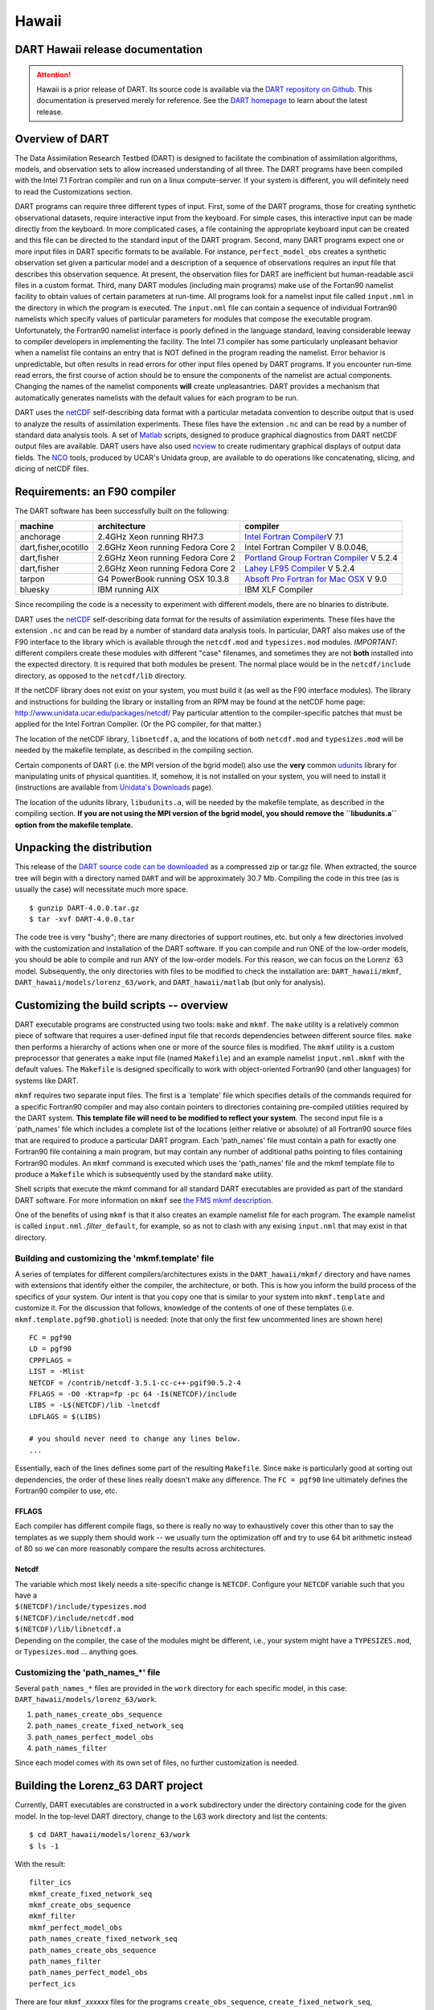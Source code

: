 Hawaii
======

DART Hawaii release documentation
---------------------------------

.. attention::

   Hawaii is a prior release of DART. Its source code is available via the `DART repository on
   Github <https://github.com/NCAR/DART/tree/Hawaii>`__. This documentation is preserved merely for reference. See the
   `DART homepage <https://dart.ucar.edu/>`__ to learn about the latest release.

Overview of DART
----------------

The Data Assimilation Research Testbed (DART) is designed to facilitate the combination of assimilation algorithms,
models, and observation sets to allow increased understanding of all three. The DART programs have been compiled with
the Intel 7.1 Fortran compiler and run on a linux compute-server. If your system is different, you will definitely need
to read the Customizations section.

DART programs can require three different types of input. First, some of the DART programs, those for creating synthetic
observational datasets, require interactive input from the keyboard. For simple cases, this interactive input can be
made directly from the keyboard. In more complicated cases, a file containing the appropriate keyboard input can be
created and this file can be directed to the standard input of the DART program. Second, many DART programs expect one
or more input files in DART specific formats to be available. For instance, ``perfect_model_obs`` creates a synthetic
observation set given a particular model and a description of a sequence of observations requires an input file that
describes this observation sequence. At present, the observation files for DART are inefficient but human-readable ascii
files in a custom format. Third, many DART modules (including main programs) make use of the Fortan90 namelist facility
to obtain values of certain parameters at run-time. All programs look for a namelist input file called ``input.nml`` in
the directory in which the program is executed. The ``input.nml`` file can contain a sequence of individual Fortran90
namelists which specify values of particular parameters for modules that compose the executable program. Unfortunately,
the Fortran90 namelist interface is poorly defined in the language standard, leaving considerable leeway to compiler
developers in implementing the facility. The Intel 7.1 compiler has some particularly unpleasant behavior when a
namelist file contains an entry that is NOT defined in the program reading the namelist. Error behavior is
unpredictable, but often results in read errors for other input files opened by DART programs. If you encounter run-time
read errors, the first course of action should be to ensure the components of the namelist are actual components.
Changing the names of the namelist components **will** create unpleasantries. DART provides a mechanism that
automatically generates namelists with the default values for each program to be run.

DART uses the `netCDF <http://www.unidata.ucar.edu/packages/netcdf/>`__ self-describing data format with a particular
metadata convention to describe output that is used to analyze the results of assimilation experiments. These files have
the extension ``.nc`` and can be read by a number of standard data analysis tools. A set of
`Matlab <http://www.mathworks.com/>`__ scripts, designed to produce graphical diagnostics from DART netCDF output files
are available. DART users have also used `ncview <http://meteora.ucsd.edu/~pierce/ncview_home_page.html>`__ to create
rudimentary graphical displays of output data fields. The `NCO <http://nco.sourceforge.net>`__ tools, produced by UCAR's
Unidata group, are available to do operations like concatenating, slicing, and dicing of netCDF files.

Requirements: an F90 compiler
-----------------------------

The DART software has been successfully built on the following:

+----------------------+-----------------------------------+---------------------------------------------------------+
| machine              | architecture                      | compiler                                                |
+======================+===================================+=========================================================+
| anchorage            | 2.4GHz Xeon running RH7.3         | `Intel Fortran                                          |
|                      |                                   | Compiler <http:                                         |
|                      |                                   | //www.intel.com/software/products/compilers/flin>`__\ V |
|                      |                                   | 7.1                                                     |
+----------------------+-----------------------------------+---------------------------------------------------------+
| dart,fisher,ocotillo | 2.6GHz Xeon running Fedora Core 2 | Intel Fortran Compiler V 8.0.046,                       |
+----------------------+-----------------------------------+---------------------------------------------------------+
| dart,fisher          | 2.6GHz Xeon running Fedora Core 2 | `Portland Group Fortran                                 |
|                      |                                   | Compiler <http://www.pgroup.com>`__ V 5.2.4             |
+----------------------+-----------------------------------+---------------------------------------------------------+
| dart,fisher          | 2.6GHz Xeon running Fedora Core 2 | `Lahey LF95 Compiler <http://www.lahey.com>`__ V 5.2.4  |
+----------------------+-----------------------------------+---------------------------------------------------------+
| tarpon               | G4 PowerBook running OSX 10.3.8   | `Absoft Pro Fortran for Mac                             |
|                      |                                   | OSX <http://www.absoft.com>`__ V 9.0                    |
+----------------------+-----------------------------------+---------------------------------------------------------+
| bluesky              | IBM running AIX                   | IBM XLF Compiler                                        |
+----------------------+-----------------------------------+---------------------------------------------------------+

Since recompiling the code is a necessity to experiment with different models, there are no binaries to distribute.

DART uses the `netCDF <http://www.unidata.ucar.edu/packages/netcdf/>`__ self-describing data format for the results of
assimilation experiments. These files have the extension ``.nc`` and can be read by a number of standard data analysis
tools. In particular, DART also makes use of the F90 interface to the library which is available through the
``netcdf.mod`` and ``typesizes.mod`` modules. *IMPORTANT*: different compilers create these modules with different
"case" filenames, and sometimes they are not **both** installed into the expected directory. It is required that both
modules be present. The normal place would be in the ``netcdf/include`` directory, as opposed to the ``netcdf/lib``
directory.

If the netCDF library does not exist on your system, you must build it (as well as the F90 interface modules). The
library and instructions for building the library or installing from an RPM may be found at the netCDF home page:
http://www.unidata.ucar.edu/packages/netcdf/ Pay particular attention to the compiler-specific patches that must be
applied for the Intel Fortran Compiler. (Or the PG compiler, for that matter.)

The location of the netCDF library, ``libnetcdf.a``, and the locations of both ``netcdf.mod`` and ``typesizes.mod`` will
be needed by the makefile template, as described in the compiling section.

.. _section-1:

Certain components of DART (i.e. the MPI version of the bgrid model) also use the **very** common
`udunits <http://my.unidata.ucar.edu/content/software/udunits/index.html>`__ library for manipulating units of physical
quantities. If, somehow, it is not installed on your system, you will need to install it (instructions are available
from `Unidata's Downloads <http://www.unidata.ucar.edu>`__ page).

The location of the udunits library, ``libudunits.a``, will be needed by the makefile template, as described in the
compiling section. **If you are not using the MPI version of the bgrid model, you should remove the ``libudunits.a``
option from the makefile template.**

Unpacking the distribution
--------------------------

This release of the `DART source code can be downloaded <https://github.com/NCAR/DART/releases/tag/v4.0.0>`__ as a
compressed zip or tar.gz file. When extracted, the source tree will begin with a directory named ``DART`` and will be
approximately 30.7 Mb. Compiling the code in this tree (as is usually the case) will necessitate much more space.

::


   $ gunzip DART-4.0.0.tar.gz
   $ tar -xvf DART-4.0.0.tar

The code tree is very "bushy"; there are many directories of support routines, etc. but only a few directories involved
with the customization and installation of the DART software. If you can compile and run ONE of the low-order models,
you should be able to compile and run ANY of the low-order models. For this reason, we can focus on the Lorenz \`63
model. Subsequently, the only directories with files to be modified to check the installation are: ``DART_hawaii/mkmf``,
``DART_hawaii/models/lorenz_63/work``, and ``DART_hawaii/matlab`` (but only for analysis).

Customizing the build scripts -- overview
-----------------------------------------

DART executable programs are constructed using two tools: ``make`` and ``mkmf``. The ``make`` utility is a relatively
common piece of software that requires a user-defined input file that records dependencies between different source
files. ``make`` then performs a hierarchy of actions when one or more of the source files is modified. The ``mkmf``
utility is a custom preprocessor that generates a ``make`` input file (named ``Makefile``) and an example namelist
``input.nml.mkmf`` with the default values. The ``Makefile`` is designed specifically to work with object-oriented
Fortran90 (and other languages) for systems like DART.

``mkmf`` requires two separate input files. The first is a \`template' file which specifies details of the commands
required for a specific Fortran90 compiler and may also contain pointers to directories containing pre-compiled
utilities required by the DART system. **This template file will need to be modified to reflect your system**. The
second input file is a \`path_names' file which includes a complete list of the locations (either relative or absolute)
of all Fortran90 source files that are required to produce a particular DART program. Each 'path_names' file must
contain a path for exactly one Fortran90 file containing a main program, but may contain any number of additional paths
pointing to files containing Fortran90 modules. An ``mkmf`` command is executed which uses the 'path_names' file and the
mkmf template file to produce a ``Makefile`` which is subsequently used by the standard ``make`` utility.

Shell scripts that execute the mkmf command for all standard DART executables are provided as part of the standard DART
software. For more information on ``mkmf`` see `the FMS mkmf
description <http://www.gfdl.noaa.gov/fms/pubrel/j/atm_dycores/bin/mkmf.html>`__.

One of the benefits of using ``mkmf`` is that it also creates an example namelist file for each program. The example
namelist is called ``input.nml.``\ *filter*\ ``_default``, for example, so as not to clash with any exising
``input.nml`` that may exist in that directory.

Building and customizing the 'mkmf.template' file
~~~~~~~~~~~~~~~~~~~~~~~~~~~~~~~~~~~~~~~~~~~~~~~~~

A series of templates for different compilers/architectures exists in the ``DART_hawaii/mkmf/`` directory and have names
with extensions that identify either the compiler, the architecture, or both. This is how you inform the build process
of the specifics of your system. Our intent is that you copy one that is similar to your system into ``mkmf.template``
and customize it. For the discussion that follows, knowledge of the contents of one of these templates (i.e.
``mkmf.template.pgf90.ghotiol``) is needed: (note that only the first few uncommented lines are shown here)

::


   FC = pgf90
   LD = pgf90
   CPPFLAGS =
   LIST = -Mlist
   NETCDF = /contrib/netcdf-3.5.1-cc-c++-pgif90.5.2-4
   FFLAGS = -O0 -Ktrap=fp -pc 64 -I$(NETCDF)/include
   LIBS = -L$(NETCDF)/lib -lnetcdf
   LDFLAGS = $(LIBS)

   # you should never need to change any lines below.
   ...

Essentially, each of the lines defines some part of the resulting ``Makefile``. Since ``make`` is particularly good at
sorting out dependencies, the order of these lines really doesn't make any difference. The ``FC = pgf90`` line
ultimately defines the Fortran90 compiler to use, etc.

FFLAGS
^^^^^^

Each compiler has different compile flags, so there is really no way to exhaustively cover this other than to say the
templates as we supply them should work -- we usually turn the optimization off and try to use 64 bit arithmetic instead
of 80 so we can more reasonably compare the results across architectures.

Netcdf
^^^^^^

| The variable which most likely needs a site-specific change is ``NETCDF``. Configure your ``NETCDF`` variable such
  that you have a
| ``$(NETCDF)/include/typesizes.mod``
| ``$(NETCDF)/include/netcdf.mod``
| ``$(NETCDF)/lib/libnetcdf.a``
| Depending on the compiler, the case of the modules might be different, i.e., your system might have a
  ``TYPESIZES.mod``, or ``Typesizes.mod`` ... anything goes.

Customizing the 'path_names_*' file
~~~~~~~~~~~~~~~~~~~~~~~~~~~~~~~~~~~

Several ``path_names_*`` files are provided in the ``work`` directory for each specific model, in this case:
``DART_hawaii/models/lorenz_63/work``.

#. ``path_names_create_obs_sequence``
#. ``path_names_create_fixed_network_seq``
#. ``path_names_perfect_model_obs``
#. ``path_names_filter``

Since each model comes with its own set of files, no further customization is needed.

Building the Lorenz_63 DART project
-----------------------------------

Currently, DART executables are constructed in a ``work`` subdirectory under the directory containing code for the given
model. In the top-level DART directory, change to the L63 work directory and list the contents:

::


   $ cd DART_hawaii/models/lorenz_63/work
   $ ls -1

With the result:

::


   filter_ics 
   mkmf_create_fixed_network_seq 
   mkmf_create_obs_sequence 
   mkmf_filter 
   mkmf_perfect_model_obs 
   path_names_create_fixed_network_seq 
   path_names_create_obs_sequence 
   path_names_filter 
   path_names_perfect_model_obs 
   perfect_ics

There are four ``mkmf_``\ *xxxxxx* files for the programs ``create_obs_sequence``, ``create_fixed_network_seq``,
``perfect_model_obs``, and ``filter`` along with the corresponding ``path_names_``\ *xxxxxx* files. You can examine the
contents of one of the ``path_names_``\ *xxxxxx* files, for instance ``path_names_filter``, to see a list of the
relative paths of all files that contain Fortran90 modules required for the program ``filter`` for the L63 model. All of
these paths are relative to your ``DART_hawaii`` directory. The first path is the main program (``filter.f90``) and is
followed by all the Fortran90 modules used by this program.

The ``mkmf_``\ *xxxxxx* scripts are cryptic but should not need to be modified -- as long as you do not restructure the
code tree (by moving directories, for example). The only function of the ``mkmf_``\ *xxxxxx* script is to generate a
``Makefile`` and an instance of the default namelist file: ``input.nml.``\ *xxxxxx*\ ``_default``. It is not supposed to
compile anything.

::


   $ csh mkmf_create_obs_sequence
   $ make

The first command generates an appropriate ``Makefile`` and the ``input.nml.create_obs_sequence_default`` file. The
``make`` command results in the compilation of a series of Fortran90 modules which ultimately produces an executable
file: ``create_obs_sequence``. Should you need to make any changes to the ``DART_hawaii/mkmf/mkmf.template``, (*i.e.*
change compile options) you will need to regenerate the ``Makefile``. A series of object files for each module compiled
will also be left in the work directory, as some of these are undoubtedly needed by the build of the other DART
components. You can proceed to create the other three programs needed to work with L63 in DART as follows:

::


   $ csh mkmf_create_fixed_network_seq
   $ make
   $ csh mkmf_perfect_model_obs
   $ make
   $ csh mkmf_filter
   $ make

The result (hopefully) is that four executables now reside in your work directory. The most common problem is that the
netCDF libraries and include files (particularly ``typesizes.mod``) are not found. If this is the case; edit the
``DART_hawaii/mkmf/mkmf.template``, recreate the ``Makefile``, and try again.

| 

============================ =========================================================================================
program                      purpose
============================ =========================================================================================
``create_obs_sequence``      specify a (set) of observation characteristics taken by a particular (set of) instruments
``create_fixed_network_seq`` specify the temporal attributes of the observation sets
``perfect_model_obs``        spinup, generate "true state" for synthetic observation experiments, ...
``filter``                   perform experiments
============================ =========================================================================================

Running Lorenz_63
-----------------

This initial sequence of exercises includes detailed instructions on how to work with the DART code and allows
investigation of the basic features of one of the most famous dynamical systems, the 3-variable Lorenz-63 model. The
remarkable complexity of this simple model will also be used as a case study to introduce a number of features of a
simple ensemble filter data assimilation system. To perform a synthetic observation assimilation experiment for the L63
model, the following steps must be performed (an overview of the process is given first, followed by detailed procedures
for each step):

Experiment overview
-------------------

#. Integrate the L63 model for a long time
   starting from arbitrary initial conditions to generate a model state that lies on the attractor. The ergodic nature
   of the L63 system means a 'lengthy' integration always converges to some point on the computer's finite precision
   representation of the model's attractor.
#. Generate a set of ensemble initial conditions
   from which to start an assimilation. Since L63 is ergodic, the ensemble members can be designed to look like random
   samples from the model's 'climatological distribution'. To generate an ensemble member, very small perturbations can
   be introduced to the state on the attractor generated by step 1. This perturbed state can then be integrated for a
   very long time until all memory of its initial condition can be viewed as forgotten. Any number of ensemble initial
   conditions can be generated by repeating this procedure.
#. Simulate a particular observing system
   by first creating an 'observation set definition' and then creating an 'observation sequence'. The 'observation set
   definition' describes the instrumental characteristics of the observations and the 'observation sequence' defines the
   temporal sequence of the observations.
#. Populate the 'observation sequence' with 'perfect' observations
   by integrating the model and using the information in the 'observation sequence' file to create simulated
   observations. This entails operating on the model state at the time of the observation with an appropriate forward
   operator (a function that operates on the model state vector to produce the expected value of the particular
   observation) and then adding a random sample from the observation error distribution specified in the observation set
   definition. At the same time, diagnostic output about the 'true' state trajectory can be created.
#. Assimilate the synthetic observations
   by running the filter; diagnostic output is generated.

1. Integrate the L63 model for a 'long' time
~~~~~~~~~~~~~~~~~~~~~~~~~~~~~~~~~~~~~~~~~~~~

``perfect_model_obs`` integrates the model for all the times specified in the 'observation sequence definition' file. To
this end, begin by creating an 'observation sequence definition' file that spans a long time. Creating an 'observation
sequence definition' file is a two-step procedure involving ``create_obs_sequence`` followed by
``create_fixed_network_seq``. After they are both run, it is necessary to integrate the model with
``perfect_model_obs``.

1.1 Create an observation set definition
^^^^^^^^^^^^^^^^^^^^^^^^^^^^^^^^^^^^^^^^

| ``create_obs_sequence`` creates an observation set definition, the time-independent part of an observation sequence.
  An observation set definition file only contains the ``location, type,`` and ``observational error characteristics``
  (normally just the diagonal observational error variance) for a related set of observations. There are no actual
  observations. For spin-up, we are only interested in integrating the L63 model, not in generating any particular
  synthetic observations. Begin by creating a minimal observation set definition.
| In general, for the low-order models, only a single observation set need be defined. Next, the number of individual
  scalar observations (like a single surface pressure observation) in the set is needed. To spin-up an initial condition
  for the L63 model, only a single observation is needed. Next, the error variance for this observation must be entered.
  Since we do not need (nor want) this observation to have any impact on an assimilation (it will only be used for
  spinning up the model and the ensemble), enter a very large value for the error variance. An observation with a very
  large error variance has essentially no impact on deterministic filter assimilations like the default variety
  implemented in DART. Finally, the location and type of the observation need to be defined. For all types of models,
  the most elementary form of synthetic observations are called 'identity' observations. These observations are
  generated simply by adding a random sample from a specified observational error distribution directly to the value of
  one of the state variables. This defines the observation as being an identity observation of the first state variable
  in the L63 model. The program will respond by terminating after generating a file (generally named ``set_def.out``)
  that defines the single identity observation of the first state variable of the L63 model. The following is a
  screenshot (much of the verbose logging has been left off for clarity), the user input looks *like this*.

.. container:: unix

   ::

      [unixprompt]$ ./create_obs_sequence
       Initializing the utilities module.
       Trying to log to unit           10
       Trying to open file dart_log.out
       
       Registering module :
       $Source$
       $Revision$
       $Date$
       Registration complete.
       
       &UTILITIES_NML
       TERMLEVEL= 2,LOGFILENAME=dart_log.out
       /

      { ... }

       Registering module :
       $Source$
       $Revision$
       $Date$
       Registration complete.
       
       static_init_obs_sequence obs_sequence_nml values are
       &OBS_SEQUENCE_NML
       READ_BINARY_OBS_SEQUENCE= F,WRITE_BINARY_OBS_SEQUENCE= F
       /
       Input upper bound on number of observations in sequence
      10000
       Input number of copies of data (0 for just a definition)
      0
       Input number of quality control values per field (0 or greater)
      0
       input a -1 if there are no more obs
      0
       
       Registering module :
       $Source$
       $Revision$
       $Date$
       Registration complete.
       
       
       Registering module :
       $Source$
       $Revision$
       $Date$
       Registration complete.
       
       input obs kind: u =            1  v =            2  ps =            3  t = 
                 4  qv =            5  p =            6  w =            7  qr = 
                 8  Td =           10  rho =           11  Vr =          100  Ref = 
               101  U10 =          200  V10 =          201  T2 =          202  Q2 = 
               203
       input -1 times the state variable index for an identity observation
      -2
       input time in days and seconds
      1 0
       input error variance for this observation definition
      1000000
       calling insert obs in sequence
       back from insert obs in sequence
       input a -1 if there are no more obs
      -1
       Input filename for sequence (  set_def.out   usually works well)
      set_def.out
       write_obs_seq  opening formatted file set_def.out
       write_obs_seq  closed file set_def.out

Two files are created. ``set_def.out`` is the empty template containing the metadata for the observation(s).
``dart_log.out`` contains run-time diagnostics from ``create_obs_sequence``.

1.2 Create a (temporal) network of observations
^^^^^^^^^^^^^^^^^^^^^^^^^^^^^^^^^^^^^^^^^^^^^^^

| ``create_fixed_network_seq`` creates an 'observation network definition' by extending the 'observation set definition'
  with the temporal attributes of the observations.
| The first input is the name of the file created in the previous step, *i.e.* the name of the observation set
  definition that you've just created. It is possible to create sequences in which the observation sets are observed at
  regular intervals or irregularly in time. Here, all we need is a sequence that takes observations over a long period
  of time - indicated by entering a 1. Although the L63 system normally is defined as having a non-dimensional time
  step, the DART system arbitrarily defines the model timestep as being 3600 seconds. By declaring we have 1000
  observations taken once per day, we create an observation sequence definition spanning 24000 'model' timesteps;
  sufficient to spin-up the model onto the attractor. Finally, enter a name for the 'observation sequence definition'
  file. Note again: there are no observation values present in this file. Just an observation type, location, time and
  the error characteristics. We are going to populate the observation sequence with the ``perfect_model_obs`` program.

.. container:: unix

   ::

      [thoar@ghotiol work]$ ./create_fixed_network_seq
       Initializing the utilities module.
       Trying to log to unit           10
       Trying to open file dart_log.out
       
       Registering module :
       $Source$
       $Revision$
       $Date$
       Registration complete.

       { ... }

       static_init_obs_sequence obs_sequence_nml values are
       &OBS_SEQUENCE_NML
       READ_BINARY_OBS_SEQUENCE= F,WRITE_BINARY_OBS_SEQUENCE= F
       /
       Input filename for network definition sequence (usually  set_def.out  )
      set_def.out
       
       Registering module :
       $Source$
       $Revision$
       $Date$
       Registration complete.
       
       
       Registering module :
       $Source$
       $Revision$
       $Date$
       Registration complete.
       
       To input a regularly repeating time sequence enter 1
       To enter an irregular list of times enter 2
      1
       Input number of observation times in sequence
      1000
       Input initial time in sequence
       input time in days and seconds (as integers)
      1 0
       Input period of obs in sequence in days and seconds
      1 0

             { ... }

               997
               998
               999
              1000
       What is output file name for sequence (  obs_seq.in   is recommended )
      obs_seq.in
       write_obs_seq  opening formatted file obs_seq.in
       write_obs_seq  closed file obs_seq.in

1.3 Initialize the model onto the attractor
^^^^^^^^^^^^^^^^^^^^^^^^^^^^^^^^^^^^^^^^^^^

| ``perfect_model_obs`` can now advance the arbitrary initial state for 24,000 timesteps to move it onto the attractor.
| ``perfect_model_obs`` uses the Fortran90 namelist input mechanism instead of (admittedly gory, but temporary)
  interactive input. All of the DART software expects the namelists to found in a file called ``input.nml``. When you
  built the executable, an example namelist was created ``input.nml.perfect_model_obs_default`` that contains all of the
  namelist input for the executable. We must now rename and customize the namelist file for ``perfect_model_obs``. Copy
  ``input.nml.perfect_model_obs_default`` to ``input.nml`` and edit it to look like the following:

::


   &perfect_model_obs_nml
      async = 0,
      adv_ens_command = "./advance_ens.csh",
      obs_seq_in_file_name = "obs_seq.in",
      obs_seq_out_file_name = "obs_seq.out",
      start_from_restart = .false.,
      output_restart = .true.,
      restart_in_file_name = "perfect_ics",
      restart_out_file_name = "perfect_restart",
      init_time_days = 0,
      init_time_seconds = 0,
      output_interval = 1 /

   &ensemble_manager_nml
      in_core = .true.,
      single_restart_file_in = .true.,
      single_restart_file_out = .true. /

   &assim_tools_nml
      filter_kind = 1,
      cutoff = 0.2,
      sort_obs_inc = .false.,
      cov_inflate = -1.0,
      cov_inflate_sd = 0.05,
      sd_lower_bound = 0.05,
      deterministic_cov_inflate = .true.,
      start_from_assim_restart = .false.,
      assim_restart_in_file_name =
   'assim_tools_ics'
      assim_restart_out_file_name =
   'assim_tools_restart'
      do_parallel = 0,
      num_domains = 1,
      parallel_command = "./assim_filter.csh" /

   &cov_cutoff_nml
      select_localization = 1 /

   &reg_factor_nml
      select_regression = 1,
      input_reg_file = "time_mean_reg" /

   &obs_sequence_nml
      read_binary_obs_sequence = .false.,
      write_binary_obs_sequence = .false. /

   &assim_model_nml
      read_binary_restart_files = .true.,
      write_binary_restart_files = .true. /

   &model_nml
      sigma = 10.0,
      r = 28.0,
      b = 2.6666666666667,
      deltat = 0.01,
      time_step_days = 0,
      time_step_days = 3600 /

   &utilities_nml
      TERMLEVEL = 1,
      logfilename = 'dart_log.out' /

For the moment, only two namelists warrant explanation. Each namelists is covered in detail in the html files
accompanying the source code for the module. ``perfect_model_obs_nml``:

+---------------------------+-----------------------------------------------------------------------------------------+
| namelist variable         | description                                                                             |
+===========================+=========================================================================================+
| ``async``                 | For the lorenz_63, simply ignore this. Leave it set to '0'                              |
+---------------------------+-----------------------------------------------------------------------------------------+
| ``obs_seq_in_file_name``  | specifies the file name that results from running ``create_fixed_network_seq``, i.e.    |
|                           | the 'observation sequence definition' file.                                             |
+---------------------------+-----------------------------------------------------------------------------------------+
| ``obs_seq_out_file_name`` | specifies the output file name containing the 'observation sequence', finally populated |
|                           | with (perfect?) 'observations'.                                                         |
+---------------------------+-----------------------------------------------------------------------------------------+
| ``start_from_restart``    | When set to 'false', ``perfect_model_obs`` generates an arbitrary initial condition     |
|                           | (which cannot be guaranteed to be on the L63 attractor).                                |
+---------------------------+-----------------------------------------------------------------------------------------+
| ``output_restart``        | When set to 'true', ``perfect_model_obs`` will record the model state at the end of     |
|                           | this integration in the file named by ``restart_out_file_name``.                        |
+---------------------------+-----------------------------------------------------------------------------------------+
| ``restart_in_file_name``  | is ignored when 'start_from_restart' is 'false'.                                        |
+---------------------------+-----------------------------------------------------------------------------------------+
| ``restart_out_file_name`` | if ``output_restart`` is 'true', this specifies the name of the file containing the     |
|                           | model state at the end of the integration.                                              |
+---------------------------+-----------------------------------------------------------------------------------------+
| ``init_time_``\ *xxxx*    | the start time of the integration.                                                      |
+---------------------------+-----------------------------------------------------------------------------------------+
| ``output_interval``       | interval at which to save the model state.                                              |
+---------------------------+-----------------------------------------------------------------------------------------+

``utilities_nml``:

+-------------------+-------------------------------------------------------------------------------------------------+
| namelist variable | description                                                                                     |
+===================+=================================================================================================+
| ``TERMLEVEL``     | When set to '1' the programs terminate when a 'warning' is generated. When set to '2' the       |
|                   | programs terminate only with 'fatal' errors.                                                    |
+-------------------+-------------------------------------------------------------------------------------------------+
| ``logfilename``   | Run-time diagnostics are saved to this file. This namelist is used by all programs, so the file |
|                   | is opened in APPEND mode. Subsequent executions cause this file to grow. **Please make sure you |
|                   | always look at the bottom of the file for the most recent info.**                               |
+-------------------+-------------------------------------------------------------------------------------------------+

Executing ``perfect_model_obs`` will integrate the model 24,000 steps and output the resulting state in the file
``perfect_restart``. Interested parties can check the spinup in the ``True_State.nc`` file.

.. container:: unix

   ./perfect_model_obs

Five files are created/updated:

+---------------------+---+------------------------------------------------------------------------------------------+
| ``True_State.nc``   |   | Contains the trajectory of the model                                                     |
+---------------------+---+------------------------------------------------------------------------------------------+
| ``perfect_restart`` |   | Contains the model state at the end of the integration.                                  |
+---------------------+---+------------------------------------------------------------------------------------------+
| ``obs_seq.out``     |   | Contains the 'perfect' observations (since this is a spinup, they are of questionable    |
|                     |   | value, at best).                                                                         |
+---------------------+---+------------------------------------------------------------------------------------------+
| ``go_end_filter``   |   | A 'flag' file that is not used by this model.                                            |
+---------------------+---+------------------------------------------------------------------------------------------+
| ``dart_log.out``    |   | **Appends** the run-time diagnostic output to an existing file, or creates a new file    |
|                     |   | with the output.                                                                         |
+---------------------+---+------------------------------------------------------------------------------------------+

2. Generate a set of ensemble initial conditions
~~~~~~~~~~~~~~~~~~~~~~~~~~~~~~~~~~~~~~~~~~~~~~~~

| The set of initial conditions for a 'perfect model' experiment is created by taking the spun-up state of the model
  (available in ``perfect_restart``), running ``perfect_model_obs`` to generate the 'true state' of the experiment and a
  corresponding set of observations, and then feeding the same initial spun-up state and resulting observations into
  ``filter``.
| Generating ensemble initial conditions is achieved by changing a perfect_model_obs namelist parameter, copying
  ``perfect_restart`` to ``perfect_ics``, and rerunning ``perfect_model_obs``. This execution of ``perfect_model_obs``
  will advance the model state from the end of the first 24,000 steps (i.e. the spun-up state) to the end of an
  additional 24,000 steps and place the final state in ``perfect_restart``. The rest of the namelists in ``input.nml``
  should remain unchanged.

::


   &perfect_model_obs_nml
      async = 0,
      adv_ens_command = "./advance_ens.csh",
      obs_seq_in_file_name = "obs_seq.in",
      obs_seq_out_file_name = "obs_seq.out",
      start_from_restart = .true.,
      output_restart = .true.,
      restart_in_file_name = "perfect_ics",
      restart_out_file_name = "perfect_restart",
      init_time_days = 0,
      init_time_seconds = 0,
      output_interval = 1 /

::


   $ cp perfect_restart perfect_ics
   $ ./perfect_model_obs

Five files are created/updated:

+---------------------+---+------------------------------------------------------------------------------------------+
| ``True_State.nc``   |   | Contains the trajectory of the model                                                     |
+---------------------+---+------------------------------------------------------------------------------------------+
| ``perfect_restart`` |   | Contains the model state at the end of the integration.                                  |
+---------------------+---+------------------------------------------------------------------------------------------+
| ``obs_seq.out``     |   | Contains the 'perfect' observations.                                                     |
+---------------------+---+------------------------------------------------------------------------------------------+
| ``go_end_filter``   |   | A 'flag' file that is not used by this model.                                            |
+---------------------+---+------------------------------------------------------------------------------------------+
| ``dart_log.out``    |   | **Appends** the run-time diagnostic output to an existing file, or creates a new file    |
|                     |   | with the output.                                                                         |
+---------------------+---+------------------------------------------------------------------------------------------+

Generating the ensemble
^^^^^^^^^^^^^^^^^^^^^^^

is done with the program ``filter``, which also uses the Fortran90 namelist mechanism for input. It is now necessary to
copy the ``input.nml.filter_default`` namelist to ``input.nml``. Having the ``perfect_model_obs`` namelist in the
``input.nml`` does not hurt anything. In fact, I generally create a single ``input.nml`` that has all the namelist
blocks in it by copying the ``perfect_model_obs`` block into the ``input.nml.filter_default`` and then rename it
``input.nml``. This same namelist file may then also be used for ``perfect_model_obs``.

::


      &filter_nml
      async = 0,
      adv_ens_command = "./advance_ens.csh",
      ens_size = 80,
      cov_inflate = 1.00,
      start_from_restart = .false.,
      output_restart = .true.,
      obs_sequence_in_name = "obs_seq.out",
      obs_sequence_out_name = "obs_seq.final",
      restart_in_file_name = "perfect_ics",
      restart_out_file_name = "filter_restart",
      init_time_days = 0,
      init_time_seconds = 0,
      output_state_ens_mean = .true.,
      output_state_ens_spread = .true.,
      output_obs_ens_mean = .true.,
      output_obs_ens_spread = .true.,
      num_output_state_members = 80,
      num_output_obs_members = 80,
      output_interval = 1,
      num_groups = 1,
      confidence_slope = 0.0,
      outlier_threshold = -1.0,
      save_reg_series = .false. /

   &perfect_model_obs_nml
      async = 0,
      adv_ens_command = "./advance_ens.csh",
      obs_seq_in_file_name = "obs_seq.in",
      obs_seq_out_file_name = "obs_seq.out",
      start_from_restart = .true.,
      output_restart = .true.,
      restart_in_file_name = "perfect_ics",
      restart_out_file_name = "perfect_restart",
      init_time_days = 0,
      init_time_seconds = 0,
      output_interval = 1 /

   &ensemble_manager_nml
      in_core = .true.,
      single_restart_file_in = .true.,
      single_restart_file_out = .true. /

   &assim_tools_nml
      filter_kind = 1,
      cutoff = 0.2,
      sort_obs_inc = .false.,
      cov_inflate = -1.0,
      cov_inflate_sd = 0.05,
      sd_lower_bound = 0.05,
      deterministic_cov_inflate = .true.,
      start_from_assim_restart = .false.,
      assim_restart_in_file_name =
   'assim_tools_ics'
      assim_restart_out_file_name =
   'assim_tools_restart'
      do_parallel = 0,
      num_domains = 1,
      parallel_command = "./assim_filter.csh" /

   &cov_cutoff_nml
      select_localization = 1 /

   &reg_factor_nml
      select_regression = 1,
      input_reg_file = "time_mean_reg" /

   &obs_sequence_nml
      read_binary_obs_sequence = .false.,
      write_binary_obs_sequence = .false. /

   &assim_model_nml
      read_binary_restart_files = .true.,
      write_binary_restart_files = .true. /

   &model_nml
      sigma = 10.0,
      r = 28.0,
      b = 2.6666666666667,
      deltat = 0.01
      time_step_days = 0
      time_step_days = 3600 /

   &utilities_nml
      TERMLEVEL = 1
      logfilename = 'dart_log.out' /

Only the non-obvious(?) entries for ``filter_nml`` will be discussed.

+------------------------------+--------------------------------------------------------------------------------------+
| namelist variable            | description                                                                          |
+==============================+======================================================================================+
| ``ens_size``                 | Number of ensemble members. 20 is sufficient for most of the L63 exercises.          |
+------------------------------+--------------------------------------------------------------------------------------+
| ``cutoff``                   | to limit the impact of an observation, set to 0.0 (i.e. spin-up)                     |
+------------------------------+--------------------------------------------------------------------------------------+
| ``cov_inflate``              | A value of 1.0 results in no inflation.(spin-up)                                     |
+------------------------------+--------------------------------------------------------------------------------------+
| ``start_from_restart``       | when '.false.', ``filter`` will generate its own set of initial conditions. It is    |
|                              | important to note that the filter still makes use of ``perfect_ics`` by randomly     |
|                              | perturbing these state variables.                                                    |
+------------------------------+--------------------------------------------------------------------------------------+
| ``num_output_state_members`` | may be a value from 0 to ``ens_size``                                                |
+------------------------------+--------------------------------------------------------------------------------------+
| ``num_output_obs_members``   | may be a value from 0 to ``ens_size``                                                |
+------------------------------+--------------------------------------------------------------------------------------+
| ``output_state_ens_mean``    | when '.true.' the mean of all ensemble members is output.                            |
+------------------------------+--------------------------------------------------------------------------------------+
| ``output_state_ens_spread``  | when '.true.' the spread of all ensemble members is output.                          |
+------------------------------+--------------------------------------------------------------------------------------+
| ``output_obs_ens_mean``      | when '.true.' the mean of all ensemble members observations is output.               |
+------------------------------+--------------------------------------------------------------------------------------+
| ``output_obs_ens_spread``    | when '.true.' the spread of all ensemble members observations is output.             |
+------------------------------+--------------------------------------------------------------------------------------+
| ``output_interval``          | seconds                                                                              |
+------------------------------+--------------------------------------------------------------------------------------+

The filter is told to generate its own ensemble initial conditions since ``start_from_restart`` is '.false.'. However,
it is important to note that the filter still makes use of ``perfect_ics`` which is set to be the
``restart_in_file_name``. This is the model state generated from the first 24,000 step model integration by
``perfect_model_obs``. ``Filter`` generates its ensemble initial conditions by randomly perturbing the state variables
of this state.

The arguments ``output_state_ens_mean`` and ``output_state_ens_spread`` are '.true.' so that these quantities are output
at every time for which there are observations (once a day here) and ``num_output_state_members`` means that the same
diagnostic files, ``Posterior_Diag.nc`` and ``Prior_Diag.nc`` also contain values for all 20 ensemble members once a
day. Once the namelist is set, execute ``filter`` to integrate the ensemble forward for 24,000 steps with the final
ensemble state written to the ``filter_restart``. Copy the ``perfect_model_obs`` restart file ``perfect_restart`` (the
\`true state') to ``perfect_ics``, and the ``filter`` restart file ``filter_restart`` to ``filter_ics`` so that future
assimilation experiments can be initialized from these spun-up states.

::


   ./filter
   cp perfect_restart perfect_ics
   cp filter_restart filter_ics

The spin-up of the ensemble can be viewed by examining the output in the netCDF files ``True_State.nc`` generated by
``perfect_model_obs`` and ``Posterior_Diag.nc`` and ``Prior_Diag.nc`` generated by ``filter``. To do this, see the
detailed discussion of matlab diagnostics in Appendix I.

3. Simulate a particular observing system
~~~~~~~~~~~~~~~~~~~~~~~~~~~~~~~~~~~~~~~~~

Begin by using ``create_obs_sequence`` to generate an observation set in which each of the 3 state variables of L63 is
observed with an observational error variance of 1.0 for each observation. To do this, use the following input sequence
(the text including and after # is a comment and does not need to be entered):

*100*

# upper bound on number of observations in this sequence

*0*

# number of copies of data (0 == define)

*0*

# number of quality control values per field

*0*

# anything to keep going ... -1 exits program

*-1*

# identity observation for state variable 1

*0 0*

# relative time of observation

*1.0*

# Variance of first observation

*0*

# anything to keep going ... -1 exits program

*-2*

# identity observation for state variable 2

*0 0*

# relative time of observation

*1.0*

# Variance of second observation

*0*

# anything to keep going ... -1 exits program

*-3*

# identity observation for state variable 3

*0 0*

# relative time of observation

*1.0*

# Variance of third observation

*-1*

# ... -1 exits program (finally)

*set_def.out*

# Output file name

Now, generate an observation sequence definition by running ``create_fixed_network_seq`` with the following input
sequence:

============= ===============================================================
*set_def.out* # Input observation set definition file
*1*           # Regular spaced observation interval in time
*1000*        # 1000 observation times
*0, 43200*    # First observation after 12 hours (0 days, 3600 \* 12 seconds)
*0, 43200*    # Observations every 12 hours
*obs_seq.in*  # Output file for observation sequence definition
============= ===============================================================

4. Generate a particular observing system and true state
~~~~~~~~~~~~~~~~~~~~~~~~~~~~~~~~~~~~~~~~~~~~~~~~~~~~~~~~

An observation sequence file is now generated by running ``perfect_model_obs`` with the namelist values (unchanged from
step 2):

::


   &perfect_model_obs_nml
      async = 0,
      adv_ens_command = "./advance_ens.csh",
      obs_seq_in_file_name = "obs_seq.in",
      obs_seq_out_file_name = "obs_seq.out",
      start_from_restart = .true.,
      output_restart = .true.,
      restart_in_file_name = "perfect_ics",
      restart_out_file_name = "perfect_restart",
      init_time_days = 0,
      init_time_seconds = 0,
      output_interval = 1 /

This integrates the model starting from the state in ``perfect_ics`` for 1000 12-hour intervals outputting synthetic
observations of the three state variables every 12 hours and producing a netCDF diagnostic file, ``True_State.nc``.

5. Filtering
~~~~~~~~~~~~

Finally, ``filter`` can be run with its namelist set to:

::


   &filter_nml
      async = 0,
      ens_size = 20,
      cov_inflate = 1.00,
      start_from_restart = .true.,
      output_restart = .true.,
      obs_sequence_file_name = "obs_seq.out",
      restart_in_file_name = "filter_ics",
      restart_out_file_name = "filter_restart",
      init_time_days = 0,
      init_time_seconds = 0,
      output_state_ens_mean = .true.,
      output_state_ens_spread = .true.,
      num_output_ens_members = 20,
      output_interval = 1,
      num_groups = 1,
      confidence_slope = 0.0,
      output_obs_diagnostics = .false.,
      get_mean_reg = .false.,
      get_median_reg = .false.     /
   ...
   &assim_tools_nml
      filter_kind = 1,
      cutoff = 22222222.0,
   ...

The large value for the cutoff allows each observation to impact all other state variables (see Appendix V for
localization). ``filter`` produces two output diagnostic files, ``Prior_Diag.nc`` which contains values of the ensemble
members, ensemble mean and ensemble spread for 12- hour lead forecasts before assimilation is applied and
``Posterior_Diag.nc`` which contains similar data for after the assimilation is applied (sometimes referred to as
analysis values).

Now try applying all of the matlab diagnostic functions described in the Matlab Diagnostics section.

Matlab® diagnostics
-------------------

The output files are netCDF files, and may be examined with many different software packages. We happen to use Matlab®,
and provide our diagnostic scripts in the hopes that they are useful.

The Matlab diagnostic scripts and underlying functions reside in the ``DART_hawaii/matlab`` directory. They are reliant
on the public-domain `netcdf toolbox <http://woodshole.er.usgs.gov/staffpages/cdenham/public_html/MexCDF/nc4ml5.html>`__
from ``http://woodshole.er.usgs.gov/staffpages/cdenham/public_html/MexCDF/nc4ml5.html`` as well as the public-domain
`CSIRO matlab/netCDF interface <http://www.marine.csiro.au/sw/matlab-netcdf.html>`__ from
``http://www.marine.csiro.au/sw/matlab-netcdf.html``. If you do not have them installed on your system and want to use
Matlab to peruse netCDF, you must follow their installation instructions.

Once you can access the ``getnc`` function from within Matlab, you can use our diagnostic scripts. It is necessary to
prepend the location of the DART_hawaii/matlab scripts to the matlabpath. Keep in mind the location of the netcdf
operators on your system WILL be different from ours ... and that's OK.

.. container:: unix

   ::

      0[269]0 ghotiol:/<5>models/lorenz_63/work]$ matlab -nojvm

                                                   < M A T L A B >
                                       Copyright 1984-2002 The MathWorks, Inc.
                                           Version 6.5.0.180913a Release 13
                                                     Jun 18 2002

        Using Toolbox Path Cache.  Type "help toolbox_path_cache" for more info.
       
        To get started, type one of these: helpwin, helpdesk, or demo.
        For product information, visit www.mathworks.com.

      >> which getnc
      /contrib/matlab/matlab_netcdf_5_0/getnc.m
      >>ls *.nc

      ans =

      Posterior_Diag.nc  Prior_Diag.nc  True_State.nc


      >>path('../../../matlab',path)
      >>which plot_ens_err_spread
      ../../../matlab/plot_ens_err_spread.m
      >>help plot_ens_err_spread

        DART : Plots summary plots of the ensemble error and ensemble spread.
                               Interactively queries for the needed information.
                               Since different models potentially need different 
                               pieces of information ... the model types are 
                               determined and additional user input may be queried.
       
        Ultimately, plot_ens_err_spread will be replaced by a GUI.
        All the heavy lifting is done by PlotEnsErrSpread.
       
        Example 1 (for low-order models)
       
        truth_file = 'True_State.nc';
        diagn_file = 'Prior_Diag.nc';
        plot_ens_err_spread

      >>plot_ens_err_spread

And the matlab graphics window will display the spread of the ensemble error for each state variable. The scripts are
designed to do the "obvious" thing for the low-order models and will prompt for additional information if needed. The
philosophy of these is that anything that starts with a lower-case *plot\_\ some_specific_task* is intended to be
user-callable and should handle any of the models. All the other routines in ``DART_hawaii/matlab`` are called BY the
high-level routines.

+-------------------------------+-------------------------------------------------------------------------------------+
| Matlab script                 | description                                                                         |
+===============================+=====================================================================================+
| ``plot_bins``                 | plots ensemble rank histograms                                                      |
+-------------------------------+-------------------------------------------------------------------------------------+
| ``plot_correl``               | Plots space-time series of correlation between a given variable at a given time and |
|                               | other variables at all times in a n ensemble time sequence.                         |
+-------------------------------+-------------------------------------------------------------------------------------+
| ``plot_ens_err_spread``       | Plots summary plots of the ensemble error and ensemble spread. Interactively        |
|                               | queries for the needed information. Since different models potentially need         |
|                               | different pieces of information ... the model types are determined and additional   |
|                               | user input may be queried.                                                          |
+-------------------------------+-------------------------------------------------------------------------------------+
| ``plot_ens_mean_time_series`` | Queries for the state variables to plot.                                            |
+-------------------------------+-------------------------------------------------------------------------------------+
| ``plot_ens_time_series``      | Queries for the state variables to plot.                                            |
+-------------------------------+-------------------------------------------------------------------------------------+
| ``plot_phase_space``          | Plots a 3D trajectory of (3 state variables of) a single ensemble member.           |
|                               | Additional trajectories may be superimposed.                                        |
+-------------------------------+-------------------------------------------------------------------------------------+
| ``plot_total_err``            | Summary plots of global error and spread.                                           |
+-------------------------------+-------------------------------------------------------------------------------------+
| ``plot_var_var_correl``       | Plots time series of correlation between a given variable at a given time and       |
|                               | another variable at all times in an ensemble time sequence.                         |
+-------------------------------+-------------------------------------------------------------------------------------+

Bias, filter divergence and covariance inflation (with the l63 model)
---------------------------------------------------------------------

One of the common problems with ensemble filters is filter divergence, which can also be an issue with a variety of
other flavors of filters including the classical Kalman filter. In filter divergence, the prior estimate of the model
state becomes too confident, either by chance or because of errors in the forecast model, the observational error
characteristics, or approximations in the filter itself. If the filter is inappropriately confident that its prior
estimate is correct, it will then tend to give less weight to observations than they should be given. The result can be
enhanced overconfidence in the model's state estimate. In severe cases, this can spiral out of control and the ensemble
can wander entirely away from the truth, confident that it is correct in its estimate. In less severe cases, the
ensemble estimates may not diverge entirely from the truth but may still be too confident in their estimate. The result
is that the truth ends up being farther away from the filter estimates than the spread of the filter ensemble would
estimate. This type of behavior is commonly detected using rank histograms (also known as Talagrand diagrams). You can
see the rank histograms for the L63 initial assimilation by using the matlab script ``plot_bins``.

A simple, but surprisingly effective way of dealing with filter divergence is known as covariance inflation. In this
method, the prior ensemble estimate of the state is expanded around its mean by a constant factor, effectively
increasing the prior estimate of uncertainty while leaving the prior mean estimate unchanged. The program ``filter`` has
a namelist parameter that controls the application of covariance inflation, ``cov_inflate``. Up to this point,
``cov_inflate`` has been set to 1.0 indicating that the prior ensemble is left unchanged. Increasing ``cov_inflate`` to
values greater than 1.0 inflates the ensemble before assimilating observations at each time they are available. Values
smaller than 1.0 contract (reduce the spread) of prior ensembles before assimilating.

You can do this by modifying the value of ``cov_inflate`` in the namelist, (try 1.05 and 1.10 and other values at your
discretion) and run the filter as above. In each case, use the diagnostic matlab tools to examine the resulting changes
to the error, the ensemble spread (via rank histogram bins, too), etc. What kind of relation between spread and error is
seen in this model?

Synthetic observations
----------------------

Synthetic observations are generated from a \`perfect' model integration, which is often referred to as the \`truth' or
a \`nature run'. A model is integrated forward from some set of initial conditions and observations are generated as *y
= H(x) + e* where *H* is an operator on the model state vector, *x*, that gives the expected value of a set of
observations, *y*, and *e* is a random variable with a distribution describing the error characteristics of the
observing instrument(s) being simulated. Using synthetic observations in this way allows students to learn about
assimilation algorithms while being isolated from the additional (extreme) complexity associated with model error and
unknown observational error characteristics. In other words, for the real-world assimilation problem, the model has
(often substantial) differences from what happens in the real system and the observational error distribution may be
very complicated and is certainly not well known. Be careful to keep these issues in mind while exploring the
capabilities of the ensemble filters with synthetic observations.
